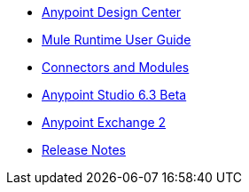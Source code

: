 // Master TOC

* link:design-center[Anypoint Design Center]
* link:mule-user-guide[Mule Runtime User Guide]
* link:connectors[Connectors and Modules]
* link:anypoint-studio[Anypoint Studio 6.3 Beta]
* link:anypoint-exchange[Anypoint Exchange 2]
* link:release-notes[Release Notes]
